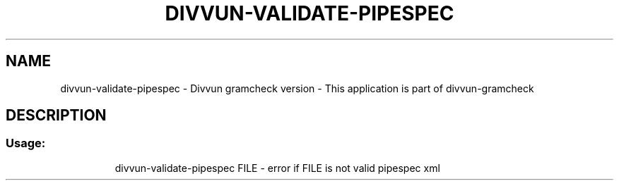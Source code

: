.\" DO NOT MODIFY THIS FILE!  It was generated by help2man 1.47.13.
.TH DIVVUN-VALIDATE-PIPESPEC "1" "February 2022" "divvun-gramcheck" "User Commands"
.SH NAME
divvun-validate-pipespec - Divvun gramcheck version \- This application is part of divvun-gramcheck
.SH DESCRIPTION
.SS "Usage:"
.IP
divvun\-validate\-pipespec FILE \- error if FILE is not valid pipespec xml
